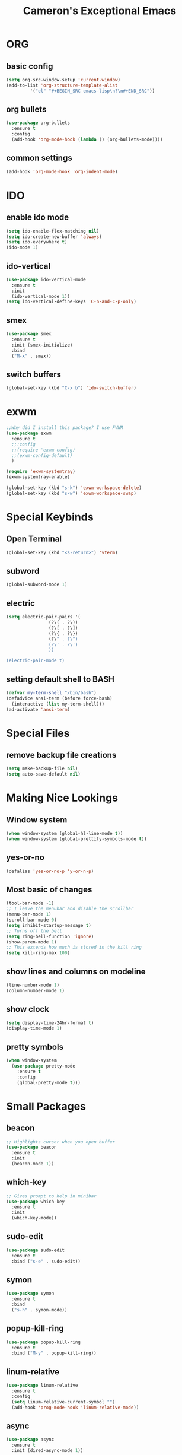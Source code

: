 
#+title: Cameron's Exceptional Emacs
* ORG 
** basic config
#+BEGIN_SRC emacs-lisp
  (setq org-src-window-setup 'current-window)
  (add-to-list 'org-structure-template-alist
	       '("el" "#+BEGIN_SRC emacs-lisp\n?\n#+END_SRC"))
#+END_SRC
** org bullets
#+BEGIN_SRC emacs-lisp
  (use-package org-bullets
    :ensure t
    :config
    (add-hook 'org-mode-hook (lambda () (org-bullets-mode))))
#+END_SRC
** common settings
#+BEGIN_SRC emacs-lisp
  (add-hook 'org-mode-hook 'org-indent-mode)
#+END_SRC
* IDO
** enable ido mode
#+BEGIN_SRC emacs-lisp
  (setq ido-enable-flex-matching nil)
  (setq ido-create-new-buffer 'always)
  (setq ido-everywhere t)
  (ido-mode 1)
#+END_SRC
** ido-vertical
#+BEGIN_SRC emacs-lisp
  (use-package ido-vertical-mode
    :ensure t
    :init
    (ido-vertical-mode 1))
  (setq ido-vertical-define-keys 'C-n-and-C-p-only)
#+END_SRC
** smex
#+BEGIN_SRC emacs-lisp
  (use-package smex
    :ensure t
    :init (smex-initialize)
    :bind
    ("M-x" . smex))
#+END_SRC
** switch buffers
#+BEGIN_SRC emacs-lisp
  (global-set-key (kbd "C-x b") 'ido-switch-buffer)
#+END_SRC
* exwm
#+BEGIN_SRC emacs-lisp
  ;;Why did I install this package? I use FVWM
  (use-package exwm
    :ensure t
    ;;:config
    ;;(require 'exwm-config)
    ;;(exwm-config-default)
    ) 
#+END_SRC
#+BEGIN_SRC emacs-lisp
(require 'exwm-systemtray)
(exwm-systemtray-enable)
#+END_SRC
#+BEGIN_SRC emacs-lisp
(global-set-key (kbd "s-k") 'exwm-workspace-delete)
(global-set-key (kbd "s-w") 'exwm-workspace-swap)
#+END_SRC
* Special Keybinds
** Open Terminal
#+BEGIN_SRC emacs-lisp
(global-set-key (kbd "<s-return>") 'vterm)
#+END_SRC
** subword
#+BEGIN_SRC emacs-lisp
(global-subword-mode 1)
#+END_SRC
** electric
#+BEGIN_SRC emacs-lisp
  (setq electric-pair-pairs '(
			      (?\( . ?\))
			      (?\[ . ?\])
			      (?\{ . ?\})
			      (?\" . ?\")
			      (?\' . ?\')
			      ))

  (electric-pair-mode t)
#+END_SRC
** setting default shell to BASH
#+BEGIN_SRC emacs-lisp
(defvar my-term-shell "/bin/bash")
(defadvice ansi-term (before force-bash)
  (interactive (list my-term-shell)))
(ad-activate 'ansi-term)
#+END_SRC
* Special Files
** remove backup file creations
#+BEGIN_SRC emacs-lisp
(setq make-backup-file nil)
(setq auto-save-default nil)
#+END_SRC
* Making Nice Lookings
** Window system
#+BEGIN_SRC emacs-lisp
(when window-system (global-hl-line-mode t))
(when window-system (global-prettify-symbols-mode t))
#+END_SRC
** yes-or-no
 #+BEGIN_SRC emacs-lisp
 (defalias 'yes-or-no-p 'y-or-n-p)
 #+END_SRC
** Most basic of changes
#+BEGIN_SRC emacs-lisp
(tool-bar-mode -1)
;; I leave the menubar and disable the scrollbar
(menu-bar-mode 1)
(scroll-bar-mode 0)
(setq inhibit-startup-message t)
;; Turns off the bell
(setq ring-bell-function 'ignore)
(show-paren-mode 1)
;; This extends how much is stored in the kill ring
(setq kill-ring-max 100)
#+END_SRC
** show lines and columns on modeline
#+BEGIN_SRC emacs-lisp
  (line-number-mode 1)
  (column-number-mode 1)
#+END_SRC
** show clock
#+BEGIN_SRC emacs-lisp
  (setq display-time-24hr-format t)
  (display-time-mode 1)
#+END_SRC
** pretty symbols
#+BEGIN_SRC emacs-lisp
  (when window-system
    (use-package pretty-mode
      :ensure t
      :config
      (global-pretty-mode t)))
#+END_SRC
* Small Packages
** beacon
#+BEGIN_SRC emacs-lisp
;; Highlights cursor when you open buffer
(use-package beacon
  :ensure t
  :init
  (beacon-mode 1))
#+END_SRC
** which-key
#+BEGIN_SRC emacs-lisp
;; Gives prompt to help in minibar
(use-package which-key
  :ensure t
  :init
  (which-key-mode))
#+END_SRC
** sudo-edit
#+BEGIN_SRC emacs-lisp
  (use-package sudo-edit
    :ensure t
    :bind ("s-e" . sudo-edit))
#+END_SRC
** symon
#+BEGIN_SRC emacs-lisp
  (use-package symon
    :ensure t
    :bind
    ("s-h" . symon-mode))
#+END_SRC
** popup-kill-ring
#+BEGIN_SRC emacs-lisp
  (use-package popup-kill-ring
    :ensure t
    :bind ("M-y" . popup-kill-ring))
#+END_SRC
** linum-relative
#+BEGIN_SRC emacs-lisp
  (use-package linum-relative
    :ensure t
    :config
    (setq linum-relative-current-symbol "")
    (add-hook 'prog-mode-hook 'linum-relative-mode))
#+END_SRC
** async
#+BEGIN_SRC emacs-lisp
  (use-package async
    :ensure t
    :init (dired-async-mode 1))
#+END_SRC
** expand-region
#+BEGIN_SRC emacs-lisp
  (use-package expand-region
    :ensure t
    :bind
    ("C-q" . er/expand-region))
#+END_SRC
** indent-guide
#+BEGIN_SRC emacs-lisp
  ;;This makes indents a bit easier to see
  (use-package indent-guide
    :ensure t
    :init (add-hook 'prog-mode-hook 'indent-hide-mode)
    )
    (setq indent-guide-char "ɸ")
#+END_SRC
* vterm
#+BEGIN_SRC emacs-lisp
    ;;This is a superior terminal replacement to ansi-term
    (use-package vterm
      :ensure t
      :config
      (setq vterm-always-compile-module t)
      )

    ;;Colours for vterm (duplicate for sanity)
  ;;(set-face-attribute 'vterm-color-default nil :foreground "#c5c8c6" :background "#0d111a")
    (set-face-attribute 'vterm-color-black nil :foreground "#282a2e" :background "#373b41")
    (set-face-attribute 'vterm-color-red nil :foreground "#bf4646" :background "#f48a8a")
    (set-face-attribute 'vterm-color-green nil :foreground "#67b25f" :background "#a5d79f")
    (set-face-attribute 'vterm-color-yellow nil :foreground "#cfc44e" :background "#e1da84")
    (set-face-attribute 'vterm-color-blue nil :foreground "#516083" :background "#93a9e6")
    (set-face-attribute 'vterm-color-magenta nil :foreground "#b58dcc" :background "#c2b4d9")
    (set-face-attribute 'vterm-color-cyan nil :foreground "#758fc6" :background "#95a4c6")
    (set-face-attribute 'vterm-color-white nil :foreground "#d5d5d5" :background "#0d111a")
#+END_SRC
* dashboard
#+BEGIN_SRC emacs-lisp
  (use-package dashboard
    :ensure t
    :config
    (dashboard-setup-startup-hook)
    (setq dashboard-items '((recents . 5)))
    (setq dashboard-banner-logo-title "I am a Saint in the Church of Emacs"))
#+END_SRC
* modeline
** spaceline
#+BEGIN_SRC emacs-lisp
  (use-package spaceline
    :ensure t
    :config
    (require 'spaceline-config)
    (setq powerline-default-separator (quote arrow))
    (spaceline-spacemacs-theme))
#+END_SRC
** diminish
#+BEGIN_SRC emacs-lisp
  ;;This hides minor modes that I always have on, and don't need to see
  (use-package diminish
    :ensure t
    :init
    (diminish 'beacon-mode)
    (diminish 'subword-mode)
    (diminish 'rainbow-mode)
    (diminish 'which-key-mode)
    (diminish 'org-indent-mode))
#+END_SRC
* Buffers
** kill all buffers
#+BEGIN_SRC emacs-lisp
  (defun kill-all-buffers ()
    (interactive)
    (mapc 'kill-buffer (buffer-list)))
  (global-set-key (kbd "C-M-s-k") 'kill-all-buffers)
#+END_SRC
** enable ibuffer
#+BEGIN_SRC emacs-lisp
  (global-set-key (kbd "C-x C-b") 'ibuffer)
#+END_SRC
* avy
#+BEGIN_SRC emacs-lisp
  (use-package avy
    :ensure t
    :bind
    ("M-s" . avy-goto-char)
    ("C-;" . avy-goto-line))
#+END_SRC
* dmenu
#+BEGIN_SRC emacs-lisp
  (use-package dmenu
    :ensure t
    :bind
    ("s-SPC" . 'dmenu))
#+END_SRC
* rainbow
#+BEGIN_SRC emacs-lisp
  (use-package rainbow-mode
    :ensure t
    :init (add-hook 'prog-mode-hook 'rainbow-mode))
#+END_SRC
#+BEGIN_SRC emacs-lisp
  (use-package rainbow-delimiters
    :ensure t
    :init
    (rainbow-delimiters-mode 1))
#+END_SRC
* hungry-delete
#+BEGIN_SRC emacs-lisp
  ;;I don't particularly like this package, but I see its use
  (use-package hungry-delete
      :ensure t
      ;;:config (global-hungry-delete-mode)
      )
#+END_SRC
* helpful
#+BEGIN_SRC emacs-lisp
  ;;Improved version of emacs help
  (use-package helpful
    :ensure t
    )

  ;;This replaces the default emacs keybinds
  (global-set-key (kbd "C-h f") #'helpful-callable)

  (global-set-key (kbd "C-h v") #'helpful-variable)
  (global-set-key (kbd "C-h k") #'helpful-key)

  ;;These are some of the extended functions that helpful adds


  ;; Lookup the current symbol at point. C-c C-d is a common keybinding
  ;; for this in lisp modes.
  (global-set-key (kbd "C-c C-d") #'helpful-at-point)

  ;; Look up *F*unctions (excludes macros).
  ;;
  ;; By default, C-h F is bound to `Info-goto-emacs-command-node'. Helpful
  ;; already links to the manual, if a function is referenced there.
  (global-set-key (kbd "C-h F") #'helpful-function)

  ;; Look up *C*ommands.
  ;;
  ;; By default, C-h C is bound to describe `describe-coding-system'. I
  ;; don't find this very useful, but it's frequently useful to only
  ;; look at interactive functions.
  (global-set-key (kbd "C-h C") #'helpful-command)

  ;;This is for IVY
  (setq counsel-describe-function-function #'helpful-callable)
  (setq counsel-describe-variable-function #'helpful-variable)
#+END_SRC
* swiper
#+BEGIN_SRC emacs-lisp
  (use-package swiper
    :ensure t
    :bind
    ("C-s" . swiper))
#+END_SRC
* mark-multiple
#+BEGIN_SRC emacs-lisp
  (use-package mark-multiple
    :ensure t
    :bind
    ("C-c q" . 'mark-next-like-this))
#+END_SRC
* switch-window
#+BEGIN_SRC emacs-lisp
  (use-package switch-window
    :ensure t
    :config
    (setq switch-window-input-style 'minibuffer)
    (setq switch-window-increase 4)
    (setq switch-window-threshold 2)
    (setq switch-window-shortcut-style 'qwerty)
    (setq switch-window-qwerty-shortcuts
	  '("a" "s" "d" "f" "j" "k" "l"))
    :bind
    ([remap other-window] . switch-window))
#+END_SRC
* Auto Completion
** company
#+BEGIN_SRC emacs-lisp
  (use-package company
    :ensure t
    :config
    (setq company-idle-delay 0)
    (setq company-minimum-prefix-length 3)
    :init
    (add-hook 'after-init-hook 'global-company-mode)) 

  (with-eval-after-load 'company
    (define-key company-active-map (kbd "M-n") nil)
    (define-key company-active-map (kbd "M-p") nil)
    (define-key company-active-map (kbd "C-n") #'company-select-next)
    (define-key company-active-map (kbd "C-p") #'company-select-previous))

  ;;This is what actually sets up company for C and C++

  (with-eval-after-load 'company
    (add-hook 'c++-mode-hook 'company-mode)
    (add-hook 'c-mode-hook 'company-mode)
    ;;(add-hook 'python-mode-hook 'company-mode)
    (add-hook 'python-mode-hook 'company-mode)
  )
#+END_SRC
** company-irony
#+BEGIN_SRC emacs-lisp
  (use-package company-irony
    :ensure t
    :config
    (require 'company)
    (add-to-list 'company-backends 'company-irony))
#+END_SRC
** irony
#+BEGIN_SRC emacs-lisp
  (use-package irony
    :ensure t
    :config
    (add-hook 'c++-mode-hook 'irony-mode)
    (add-hook 'c-mode-hook 'irony-mode)
    (add-hook 'irony-mode-hook 'irony-cdb-autosetup-compile-options))
#+END_SRC
** company-arduino
#+BEGIN_SRC emacs-lisp
  (use-package company-arduino
    :ensure t
    :config
    (require 'company)
    (add-to-list 'company-backends 'company-arduino)
    )
#+END_SRC
** company-jedi (rubbish)
#+BEGIN_SRC emacs-lisp
  ;;This is for auto completion of python code
  ;;(use-package company-jedi
  ;;  :ensure t
  ;;  :config
  ;;  (require 'company)
  ;;  (add-to-list 'company-backends 'company-jedi))

  ;;This is here because, python is a joke language
  ;;(use-package pyvenv
  ;;  :ensure t
  ;;  :hook((python-mode . pyvenv-mode)))
#+END_SRC
** anaconda-mode
#+BEGIN_SRC emacs-lisp
  (use-package anaconda-mode
    :ensure t
    )

  (add-hook 'python-mode-hook 'anaconda-mode)
#+END_SRC
** company-anaconda
#+BEGIN_SRC emacs-lisp
  (use-package company-anaconda
    :ensure t
    )

  (with-eval-after-load 'company
    (add-hook 'python-mode-hook 'anaconda-mode))
  (eval-after-load "company"
   '(add-to-list 'company-backends 'company-anaconda))
#+END_SRC
* window splitting function
#+BEGIN_SRC emacs-lisp
  (defun split-and-follow-horizontally()
    (interactive)
    (split-window-below)
    (balance-windows)
    (other-window 1))
  (global-set-key (kbd "C-x 2") 'split-and-follow-horizontally)
  (defun split-and-follow-vertically()
    (interactive)
    (split-window-right)
    (balance-windows)
    (other-window 1))
  (global-set-key (kbd "C-x 3") 'split-and-follow-vertically)
#+END_SRC
* convenient functions
** kill-whole-word
#+BEGIN_SRC emacs-lisp
  (defun kill-whole-word ()
    (interactive)
    (backward-word)
    (kill-word 1))
  (global-set-key (kbd "C-c w w") 'kill-whole-word)
#+END_SRC
** copy-whole-line
#+BEGIN_SRC emacs-lisp
  (defun copy-whole-line ()
    (interactive)
    (save-excursion
      (kill-new
       (buffer-substring
	(point-at-bol)
	(point-at-eol)))))
  (global-set-key (kbd "C-c w l") 'copy-whole-line)
#+END_SRC
* config edit/reload
** edit
#+BEGIN_SRC emacs-lisp
  (defun config-visit ()
    (interactive)
    (find-file "~/.emacs.d/config.org"))
  (global-set-key (kbd "C-c e") 'config-visit)
#+END_SRC
** reload
#+BEGIN_SRC emacs-lisp
  (defun config-reload ()
    (interactive)
    (org-babel-load-file (expand-file-name "~/.emacs.d/config.org")))
  (global-set-key (kbd "C-c r") 'config-reload)
#+END_SRC
* macros
** placeholder
